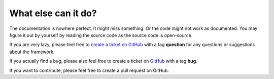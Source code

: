What else can it do?
####################

The documentation is nowhere perfect. It might miss something. Or the code might
not work as documented. You may figure it out by yourself by reading the source
code as the source code is open-source.

If you are very lazy, please feel free to `create a ticket on GitHub
<https://github.com/shiroyuki/Imagination/issues>`_ with a tag **question** for
any questions or suggestions about the framework.

If you actually find a bug, please also feel free to create a ticket on
`GitHub <https://github.com/shiroyuki/Imagination/>`_ with a tag **bug**.

If you want to contribute, please feel free to create a pull request on GitHub.
